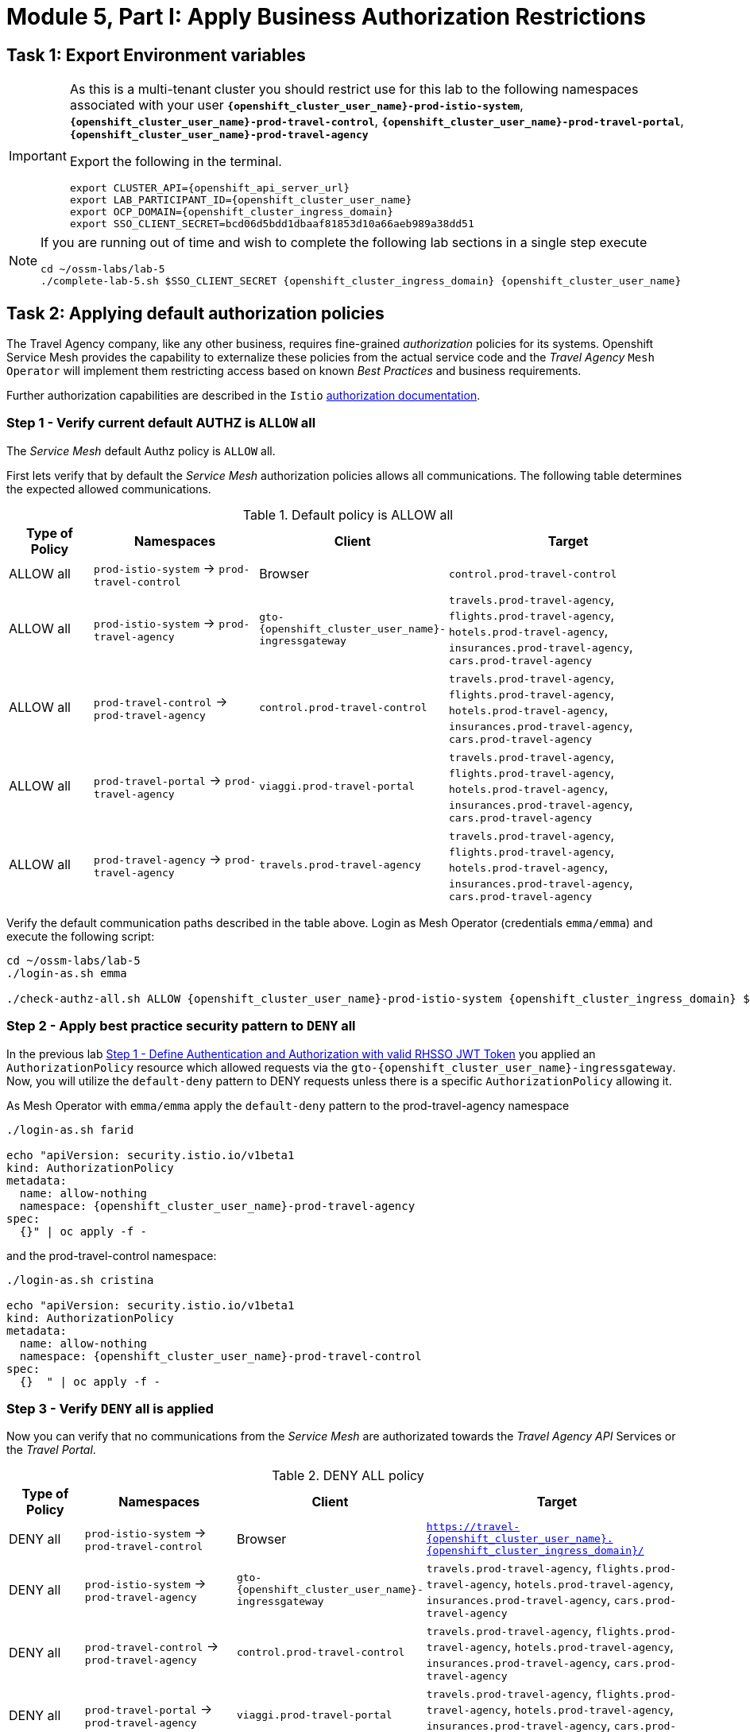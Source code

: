 # Module 5, Part I: Apply Business Authorization Restrictions

== Task 1: Export Environment variables

[IMPORTANT]
====
As this is a multi-tenant cluster you should restrict use for this lab to the following namespaces associated with your user *`{openshift_cluster_user_name}-prod-istio-system`*, *`{openshift_cluster_user_name}-prod-travel-control`*, *`{openshift_cluster_user_name}-prod-travel-portal`*, *`{openshift_cluster_user_name}-prod-travel-agency`*

Export the following in the terminal.

[source,shell,subs=attributes,role=execute]
----
export CLUSTER_API={openshift_api_server_url}
export LAB_PARTICIPANT_ID={openshift_cluster_user_name}
export OCP_DOMAIN={openshift_cluster_ingress_domain}
export SSO_CLIENT_SECRET=bcd06d5bdd1dbaaf81853d10a66aeb989a38dd51
----
====


[NOTE]
====
If you are running out of time and wish to complete the following lab sections in a single step execute

[source,shell,subs=attributes,role=execute]
----
cd ~/ossm-labs/lab-5
./complete-lab-5.sh $SSO_CLIENT_SECRET {openshift_cluster_ingress_domain} {openshift_cluster_user_name}
----
====

== Task 2: Applying default authorization policies

The Travel Agency company, like any other business, requires fine-grained _authorization_ policies for its systems. Openshift Service Mesh provides the capability to externalize these policies from the actual service code and the _Travel Agency_ `Mesh Operator` will implement them restricting access based on known _Best Practices_ and business requirements.

Further authorization capabilities are described in the `Istio` link:https://istio.io/latest/docs/tasks/security/authorization/[authorization documentation,window=_blank].

=== Step 1 - Verify current default AUTHZ is `ALLOW` all
The _Service Mesh_ default Authz policy is `ALLOW` all.

First lets verify that by default the _Service Mesh_ authorization policies allows all communications. The following table determines the expected allowed communications.

[cols="1,2,1,3"]
.Default policy is ALLOW all
|===
| Type of Policy | Namespaces | Client | Target

| ALLOW all | `prod-istio-system` -> `prod-travel-control` | Browser | `control.prod-travel-control`

| ALLOW all | `prod-istio-system` -> `prod-travel-agency` | `gto-{openshift_cluster_user_name}-ingressgateway` | `travels.prod-travel-agency`, `flights.prod-travel-agency`, `hotels.prod-travel-agency`, `insurances.prod-travel-agency`, `cars.prod-travel-agency`

| ALLOW all | `prod-travel-control` -> `prod-travel-agency` | `control.prod-travel-control` | `travels.prod-travel-agency`, `flights.prod-travel-agency`, `hotels.prod-travel-agency`, `insurances.prod-travel-agency`, `cars.prod-travel-agency`

| ALLOW all | `prod-travel-portal` -> `prod-travel-agency` | `viaggi.prod-travel-portal` | `travels.prod-travel-agency`, `flights.prod-travel-agency`, `hotels.prod-travel-agency`, `insurances.prod-travel-agency`, `cars.prod-travel-agency`

| ALLOW all | `prod-travel-agency` -> `prod-travel-agency` | `travels.prod-travel-agency` | `travels.prod-travel-agency`, `flights.prod-travel-agency`, `hotels.prod-travel-agency`, `insurances.prod-travel-agency`, `cars.prod-travel-agency`

|===

Verify the default communication paths described in the table above. Login as Mesh Operator (credentials `emma/emma`) and execute the following script:

[source,shell,subs=attributes,role=execute]
----
cd ~/ossm-labs/lab-5
./login-as.sh emma

./check-authz-all.sh ALLOW {openshift_cluster_user_name}-prod-istio-system {openshift_cluster_ingress_domain} $SSO_CLIENT_SECRET {openshift_cluster_user_name}
----

=== Step 2 - Apply best practice security pattern to `DENY` all

In the previous lab xref:m4:walkthrough.adoc#_step_1__define_authentication_and_authorization_with_valid_rhsso_jwt_token[Step 1 - Define Authentication and Authorization with valid RHSSO JWT Token] you applied an `AuthorizationPolicy` resource which allowed requests via the `gto-{openshift_cluster_user_name}-ingressgateway`. Now, you will utilize the `default-deny` pattern to DENY requests unless there is a specific `AuthorizationPolicy` allowing it.

As Mesh Operator with `emma/emma`  apply the `default-deny` pattern to the prod-travel-agency namespace

[source,shell,subs=attributes,role=execute]
----
./login-as.sh farid

echo "apiVersion: security.istio.io/v1beta1
kind: AuthorizationPolicy
metadata:
  name: allow-nothing
  namespace: {openshift_cluster_user_name}-prod-travel-agency
spec:
  {}" | oc apply -f -
----

and the prod-travel-control namespace:

[source,shell,subs=attributes,role=execute]
----
./login-as.sh cristina

echo "apiVersion: security.istio.io/v1beta1
kind: AuthorizationPolicy
metadata:
  name: allow-nothing
  namespace: {openshift_cluster_user_name}-prod-travel-control
spec:
  {}  " | oc apply -f -
----

=== Step 3 - Verify `DENY` all is applied

Now you can verify that no communications from the _Service Mesh_ are authorizated towards the _Travel Agency API_ Services or the _Travel Portal_.

[cols="1,2,1,3"]
.DENY ALL policy
|===
| Type of Policy | Namespaces | Client | Target

| DENY all | `prod-istio-system` -> `prod-travel-control` | Browser | `https://travel-{openshift_cluster_user_name}.{openshift_cluster_ingress_domain}/`

| DENY all | `prod-istio-system` -> `prod-travel-agency` | `gto-{openshift_cluster_user_name}-ingressgateway` | `travels.prod-travel-agency`, `flights.prod-travel-agency`, `hotels.prod-travel-agency`, `insurances.prod-travel-agency`, `cars.prod-travel-agency`

| DENY all | `prod-travel-control` -> `prod-travel-agency` | `control.prod-travel-control` | `travels.prod-travel-agency`, `flights.prod-travel-agency`, `hotels.prod-travel-agency`, `insurances.prod-travel-agency`, `cars.prod-travel-agency`

| DENY all | `prod-travel-portal` -> `prod-travel-agency` | `viaggi.prod-travel-portal` | `travels.prod-travel-agency`, `flights.prod-travel-agency`, `hotels.prod-travel-agency`, `insurances.prod-travel-agency`, `cars.prod-travel-agency`

| DENY all | `prod-travel-agency` -> `prod-travel-agency` | `travels.prod-travel-agency` | `travels.prod-travel-agency`, `flights.prod-travel-agency`, `hotels.prod-travel-agency`, `insurances.prod-travel-agency`, `cars.prod-travel-agency`

|===

Let us check the communication paths again:

[source,shell,subs=attributes,role=execute]
----
./login-as.sh emma
./check-authz-all.sh DENY {openshift_cluster_user_name}-prod-istio-system {openshift_cluster_ingress_domain} $SSO_CLIENT_SECRET {openshift_cluster_user_name}
----

You can also login to Kiali and verify the traffic in the Dashboard:

[link=_images/05-DENY-ALL-KIALI.png,window=_blank]
image::05-DENY-ALL-KIALI.png[300,700]

=== Step 4 - Authz policy to allow Travel Dashboard UI access

After applying the DENY ALL policies, authorize access only to the required paths to make the applications work again.

Let us first login as Mesh Operator with `emma/emma` and check if you can access the Travel Dashboard. This should return a RBAC Access Denied error.

[source,shell,subs=attributes,role=execute]
----
./login-as.sh emma

curl -k https://travel-{openshift_cluster_user_name}.{openshift_cluster_ingress_domain}/
----

The result should be:

[source,shell,subs=attributes]
----
RBAC: access denied
----

Now create the following AuthorizationPolicies:

[source,shell,subs=attributes,role=execute]
----
echo "apiVersion: security.istio.io/v1beta1
kind: AuthorizationPolicy
metadata:
  name: authpolicy-istio-ingressgateway
  namespace: {openshift_cluster_user_name}-prod-istio-system
spec:
  selector:
    matchLabels:
      app: istio-ingressgateway
  rules:
    - to:
        - operation:
            paths: [\"*\"]" |oc apply -f -
----

and

[source,shell,subs=attributes,role=execute]
----
echo "apiVersion: security.istio.io/v1beta1
kind: AuthorizationPolicy
metadata:
  name: allow-selective-principals-travel-control
  namespace: {openshift_cluster_user_name}-prod-travel-control
spec:
  action: ALLOW
  rules:
    - from:
        - source:
            principals: [\"cluster.local/ns/{openshift_cluster_user_name}-prod-istio-system/sa/istio-ingressgateway-service-account\"]"|oc apply -f -
----

Please verify the access to the Travel Dashboard again. It should be accessible right now. You can also open the URL in your Browser:

[source,shell,subs=attributes,role=execute]
----
curl -k https://travel-{openshift_cluster_user_name}.{openshift_cluster_ingress_domain}/
----

=== Step 5 - Apply fine grained business Authz policies for service to service communications

In this last step, you will create authorisation policies which will allow access:

* from `gto-{openshift_cluster_user_name}` gateway towards
** `travels.{openshift_cluster_user_name}-prod-travel-agency`,
** `hotels.{openshift_cluster_user_name}-prod-travel-agency`,
** `cars.{openshift_cluster_user_name}-prod-travel-agency`,
** `insurances.{openshift_cluster_user_name}-prod-travel-agency`,
** `flights.{openshift_cluster_user_name}-prod-travel-agency` in order to enable external partner requests
* for intra `{openshift_cluster_user_name}-prod-travel-agency` communications
* from `{openshift_cluster_user_name}-prod-travel-portal` to `{openshift_cluster_user_name}-prod-travel-agency`

Login as Mesh Developer with `farid/farid` and create the following AuthorizationPolicy:

[source,shell,subs=attributes,role=execute]
----
./login-as.sh farid

echo "apiVersion: security.istio.io/v1beta1
kind: AuthorizationPolicy
metadata:
 name: allow-selective-principals-travel-agency
 namespace: {openshift_cluster_user_name}-prod-travel-agency
spec:
 action: ALLOW
 rules:
   - from:
       - source:
           principals: [\"cluster.local/ns/{openshift_cluster_user_name}-prod-travel-agency/sa/default\",\"cluster.local/ns/{openshift_cluster_user_name}-prod-travel-portal/sa/default\"]" |oc apply -f -

----

Verify all communications meet the fine-grained authorization targets set by the Travel Agency

[source,shell,subs=attributes,role=execute]
----
./login-as.sh emma

./check-authz-all.sh 'ALLOW intra' {openshift_cluster_user_name}-prod-istio-system {openshift_cluster_ingress_domain} $SSO_CLIENT_SECRET {openshift_cluster_user_name}
----

Please also login to Kiali and observe the communication flows:

[link=_images/05-access-restored-with-authz-policies.png,window=_blank]
image::05-access-restored-with-authz-policies.png[300,700]

== Task 3(Optional): Disable STRICT MTLS for specific services

The Service Mesh of the Travel Agency company is configured to automatically use mTLS:

[source,yaml]
.Excerpt from the SMCP
----
spec:
  security:
    dataPlane:
      automtls: true
      mtls: true
----

but sometimes there is the requirement to exclude specific services from `OSSM` *mTLS*, i.e. if workloads offer their own mTLS certificates (see KAFKA, Elastic Search).

In addition if the SMCP configuration doesn't actually enforce mTLS, this can be done by configuring a `PeerAuthentication` resource.

[NOTE]
====
A `PeerAuthentication` resource defines how traffic will be tunneled (or not) to the sidecar proxy.
====

Although, it is not necessary for our use case to do so if at the end of the lab there is still time left you can try to `DISABLE`/`RE-ENABLE` the MTLS setting in the mesh for the `cars` service by following the instruction below in order to become familiar with this capability.

=== Step 1 - Verify Production `ServiceMeshControlPlane` strict MTLS setting

First login as Mesh Developer with `farid/farid` and check the global mTLS configurations in the control plane namespace:

[source,shell,subs=attributes,role=execute]
----
cd ~/ossm-labs/lab-5

./login-as.sh farid

oc get peerauthentication -n {openshift_cluster_user_name}-prod-istio-system
----

[source,shell,subs=attributes]
----
NAME                            MODE         AGE
default                         STRICT       4d1h
disable-mtls-jaeger-collector   DISABLE      4d1h
grafana-ports-mtls-disabled     PERMISSIVE   4d1h
----

=== Step 2 - How to disable strict MTLS for a service?

Then disable strict _MTLS_ for the cars service by applying a PeerAuthentication resource in the applications namespace:

[source,shell,subs=attributes,role=execute]
----
echo "apiVersion: security.istio.io/v1beta1
kind: PeerAuthentication
metadata:
  name: cars-mtls-disable
  namespace: {openshift_cluster_user_name}-prod-travel-agency
spec:
  selector:
    matchLabels:
      app: cars
  mtls:
    mode: DISABLE"|oc apply -f -
----

Check the applied resource

[source,shell,subs=attributes,role=execute]
----
oc get peerauthentication -n {openshift_cluster_user_name}-prod-travel-agency
----

[source,shell,subs=attributes]
----
NAME                MODE      AGE
cars-mtls-disable   DISABLE   47s
----

=== Step 3 - Validate no MTLS activity

Validate no mTLS handshaking is taking place, by connecting to the cars service.

[source,shell,subs=attributes,role=execute]
----
oc exec "$(oc get pod -l app=travels -n {openshift_cluster_user_name}-prod-travel-agency -o jsonpath={.items..metadata.name})" -c istio-proxy -n {openshift_cluster_user_name}-prod-travel-agency -- openssl s_client -showcerts -connect $(oc -n {openshift_cluster_user_name}-prod-travel-agency get svc cars -o jsonpath={.spec.clusterIP}):8000
----

=== Step 4 - Clean-up

Clean up the `PeerAuthentication` and re-run the above command to verify the mTLS configuration has been reinstated.

[source,shell,subs=attributes,role=execute]
----
oc delete peerauthentication cars-mtls-disable -n {openshift_cluster_user_name}-prod-travel-agency
----
